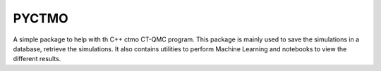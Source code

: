 
PYCTMO
=======

A simple package to help with th C++ ctmo CT-QMC program.
This package is mainly used to save the simulations in a database,
retrieve the simulations. It also contains utilities to perform Machine Learning 
and notebooks to view the different results.
